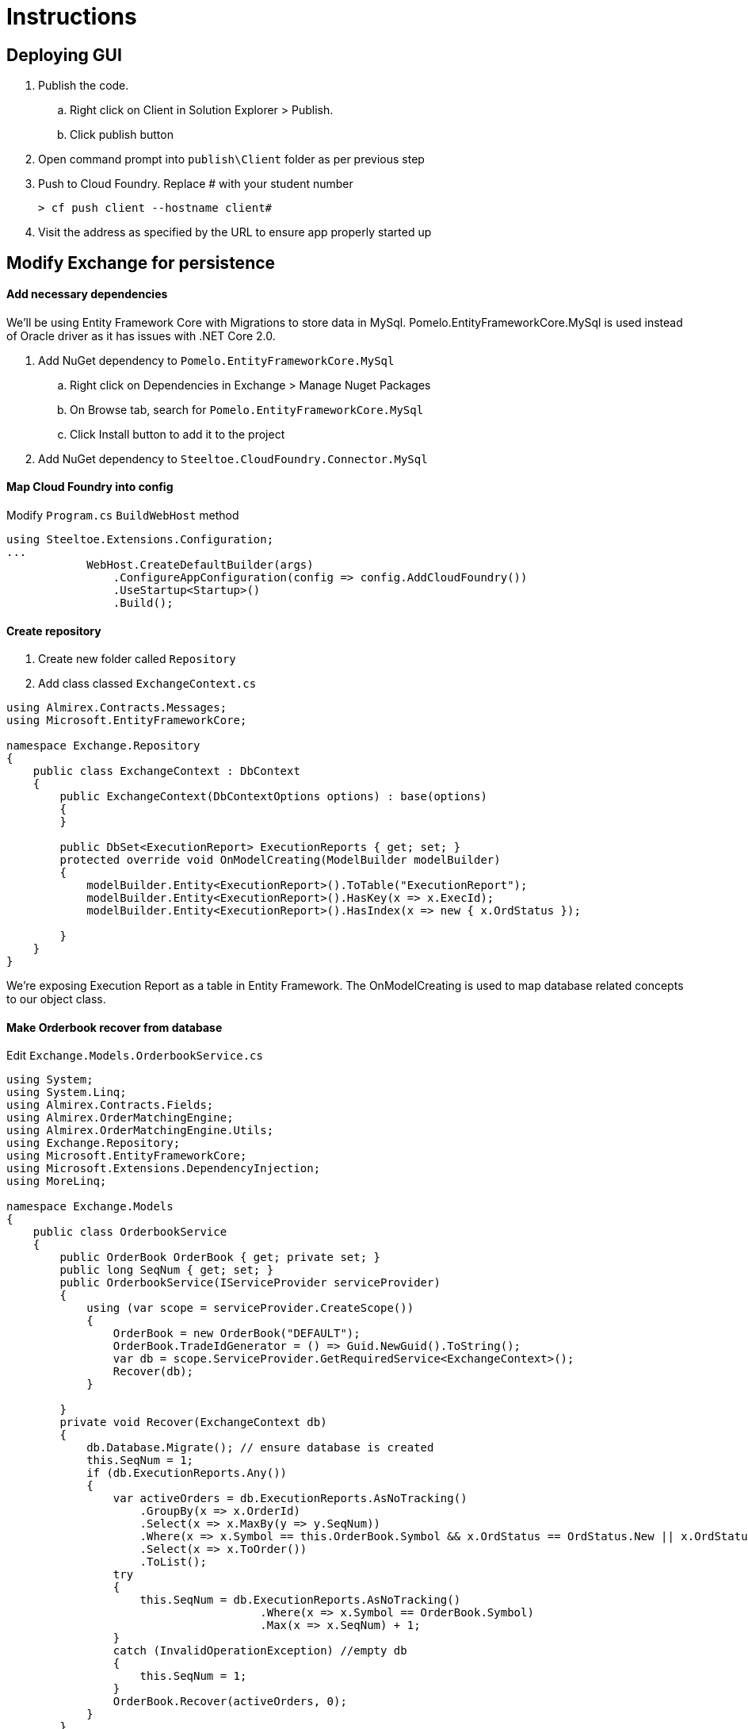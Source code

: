 = Instructions


== Deploying GUI
. Publish the code. 
.. Right click on Client in Solution Explorer > Publish.
.. Click publish button
. Open command prompt into `publish\Client` folder as per previous step
. Push to Cloud Foundry. Replace # with your student number
+
----
> cf push client --hostname client#
----
. Visit the address as specified by the URL to ensure app properly started up

== Modify Exchange for persistence

==== Add necessary dependencies
We'll be using Entity Framework Core with Migrations to store data in MySql. Pomelo.EntityFrameworkCore.MySql is used instead of Oracle driver as it has issues with .NET Core 2.0.

. Add NuGet dependency to `Pomelo.EntityFrameworkCore.MySql`
.. Right click on Dependencies in Exchange > Manage Nuget Packages
.. On Browse tab, search for `Pomelo.EntityFrameworkCore.MySql`
.. Click Install button to add it to the project
. Add NuGet dependency to `Steeltoe.CloudFoundry.Connector.MySql`

==== Map Cloud Foundry into config
Modify `Program.cs` `BuildWebHost` method
----
using Steeltoe.Extensions.Configuration;
...
            WebHost.CreateDefaultBuilder(args)
                .ConfigureAppConfiguration(config => config.AddCloudFoundry())
                .UseStartup<Startup>()
                .Build();
----

==== Create repository
. Create new folder called `Repository`
. Add class classed `ExchangeContext.cs`
[source,c#]
----
using Almirex.Contracts.Messages;
using Microsoft.EntityFrameworkCore;

namespace Exchange.Repository
{
    public class ExchangeContext : DbContext
    {
        public ExchangeContext(DbContextOptions options) : base(options)
        {
        }

        public DbSet<ExecutionReport> ExecutionReports { get; set; }
        protected override void OnModelCreating(ModelBuilder modelBuilder)
        {
            modelBuilder.Entity<ExecutionReport>().ToTable("ExecutionReport");
            modelBuilder.Entity<ExecutionReport>().HasKey(x => x.ExecId);
            modelBuilder.Entity<ExecutionReport>().HasIndex(x => new { x.OrdStatus });

        }
    }
}
----
We're exposing Execution Report as a table in Entity Framework. The OnModelCreating is used to map database related concepts to our object class.

==== Make Orderbook recover from database
Edit `Exchange.Models.OrderbookService.cs`
[source,c#]
----
using System;
using System.Linq;
using Almirex.Contracts.Fields;
using Almirex.OrderMatchingEngine;
using Almirex.OrderMatchingEngine.Utils;
using Exchange.Repository;
using Microsoft.EntityFrameworkCore;
using Microsoft.Extensions.DependencyInjection;
using MoreLinq;

namespace Exchange.Models
{
    public class OrderbookService
    {
        public OrderBook OrderBook { get; private set; }
        public long SeqNum { get; set; }
        public OrderbookService(IServiceProvider serviceProvider)
        {
            using (var scope = serviceProvider.CreateScope())
            {
                OrderBook = new OrderBook("DEFAULT");
                OrderBook.TradeIdGenerator = () => Guid.NewGuid().ToString();
                var db = scope.ServiceProvider.GetRequiredService<ExchangeContext>();
                Recover(db);
            }

        }
        private void Recover(ExchangeContext db)
        {
            db.Database.Migrate(); // ensure database is created
            this.SeqNum = 1;
            if (db.ExecutionReports.Any())
            {
                var activeOrders = db.ExecutionReports.AsNoTracking()
                    .GroupBy(x => x.OrderId)
                    .Select(x => x.MaxBy(y => y.SeqNum))
                    .Where(x => x.Symbol == this.OrderBook.Symbol && x.OrdStatus == OrdStatus.New || x.OrdStatus == OrdStatus.PartiallyFilled)
                    .Select(x => x.ToOrder())
                    .ToList();
                try
                {
                    this.SeqNum = db.ExecutionReports.AsNoTracking()
                                      .Where(x => x.Symbol == OrderBook.Symbol)
                                      .Max(x => x.SeqNum) + 1;
                }
                catch (InvalidOperationException) //empty db
                {
                    this.SeqNum = 1;
                }
                OrderBook.Recover(activeOrders, 0);
            }
        }

    }
}
----
- We have to create scope explicitly because `OrderBookService` is a Singleton while dependencies are scoped to request. They have to be resolved from child scope
- We call recover method on Orderbook that loads all execution reports for ACTIVE orders of current symbol
- the call to `Migrate` method uses Entity Framework migrations to generate database schema and migrate it to the latest version. We'll add migrations innext step
- We adjust SeqNum which is an incremental counter for every execution report spit out by exchange PER symbol. This allows consumers to detect when missed messages happened and eases recovery of the orderbook.

==== Modify controller to save execution reports to database
. Edit `OrderController.cs`
. Inject reference to our repository:
+
[source,c#]
----
using Exchange.Repository;
...
private readonly ExchangeContext _repository;

public OrderController(OrderbookService orderbookService, ExchangeContext repository)
{
    _orderbookService = orderbookService;
    _repository = repository;
}
...
----
. Add a method to save execution reports that Orderbook publishes:
+
[source,c#]
----
private void ProcessExecutionReports(List<ExecutionReport> reports)
{
    reports.ForEach(x => x.SeqNum = _orderbookService.SeqNum++);
    _repository.ExecutionReports.AddRange(reports);
    _repository.SaveChanges();
}
----

. Modify the actions that create and cancel orders to save the results to database:
+
[source,c#]
----
       [HttpPut("{id}")]
        public List<ExecutionReport> Put(string id, [FromBody]ExecutionReport order)
        {
            var results = _orderbookService.OrderBook.WithReports(ob => ob.NewOrder(order.ToOrder()));
            ProcessExecutionReports(results);
            return results;
        }

        // DELETE api/values/5
        [HttpDelete("{id}")]
        public IActionResult Delete(string id)
        {
            var order = _orderbookService.OrderBook.FindOrder(id);
            if (order == null)
                return NotFound();
            var cancellationResult = _orderbookService.OrderBook.CancelOrder(order).ToExecutionReport();
            ProcessExecutionReports(new List<ExecutionReport> { cancellationResult });
            return Json(cancellationResult);
        }
----

==== Register repository with Steeltoe Connector
Edit `Startup.cs`
[source,c#]
----
using Exchange.Repository;
using Steeltoe.CloudFoundry.Connector.MySql.EFCore;
...

public void ConfigureServices(IServiceCollection services)
{
    services.AddDbContext<ExchangeContext>(opt => opt.UseMySql(Configuration));
    ...
}
----
==== Add config for local execution
Edit appsettings.json
----
{
    "mysql": {
        "client": {
          "sslmode": "none",
          "server": "localhost",
          "username": "root",
          "database": "exchange"
        }
    },
    ...
}
----

==== Create database
. Open up HeidiSQL from your Desktop
. Connect to localhost (default profile)
. Right click on Local > Create New > Database
. Call it `exchange`

==== Add database migrations
Follow instructions as per MSDN on how to create initial Migration.

Skip section on _Change the connection string_ as the connection string will be handled by Steeltoe MySql connector

https://docs.microsoft.com/en-us/aspnet/core/data/ef-mvc/migrations


== Add Service Discovery
We're going to make Orderbook register itself with Service Discovery service so other services can find it and route orders to it. The name of the orderbook app will determine the symbol it will be managing, and will take the syntax of `Exchange_SYMBOL`. The name will be automatically extracted from configuration provider by populated inside `SpringConfig` class.

. Add NuGet reference to `Pivotal.Discovery.Client`
. Edit Startup.cs:
[source,c#]
----
using Pivotal.Discovery.Client;
...
public void ConfigureServices(IServiceCollection services)
{
    ...
    services.Configure<Steeltoe.Discovery.Client.SpringConfig>(Configuration.GetSection("spring"));
    services.AddDiscoveryClient(Configuration);
    ...
}
...
public void Configure(IApplicationBuilder app, IHostingEnvironment env)
{
    ...
    app.UseDiscoveryClient();
    ...
}
----

The name of the app will be determined by `spring:application:name` settings in appsettings.json when running locally, and overwritten by the actual name of the app when running in Cloud Foundry.

Modify `appsettings.json` to add local name of the app, and the URL of the eureka server for testing:
[source,json]
----
{
  "spring": {
    "application": {
      "name": "Exchange_BTCUSD"
    },
  },
  "eureka": {
    "client": {
      "serviceUrl": "http://localhost:8761/eureka/",
      "shouldRegisterWithEureka": true,
      "validate_certificates": false
    },
    "instance": {
      "hostName": "localhost",
      "port": 61186
    }
  },
    ...
}
----
- Notice the instance name sub-section in eureka section. This is how the app will declare it's address when it registers itself with service discovery server. This value will be automatically overridden when running on Cloud Foundry.

==== Assign symbol name to OrderBook
Right now our orderbook returns "DEFAULT" as symbol for all execution reports. Lets use the one assigned by the settings. 

. Edit Orderbook.cs
. Modify OrderbookService constructor:
[source,c#]
----
using Microsoft.Extensions.Options;
using Steeltoe.Discovery.Client;
...
public OrderbookService(IServiceProvider serviceProvider)
{
    using (var scope = serviceProvider.CreateScope())
    {
        var config = scope.ServiceProvider.GetRequiredService<IOptionsSnapshot<SpringConfig>>();
        var symbol = config.Value.Application.Name.Replace("Exchange_", string.Empty);
        OrderBook = new OrderBook(symbol);
        ...
----

==== Publish to Cloud Foundry
. Create necessary services:
+
----
> cf create-service p-service-registry standard eureka
> cf create-service p-mysql 100mb mysql
----

. Publish the code. 
.. Right click on Exchange in Solution Explorer > Publish.
.. Click publish button
. Open command prompt into `publish\Exchange` folder as per previous step
. Push to Cloud Foundry
+
----
> cf push Exchange_CADUSD --random-route --no-start
> cf bind-service Exchange_CADUSD mysql
> cf bind-service Exchange_CADUSD eureka
> cf start Exchange_CADUSD
----
We can push multiple instances of the app with different name as the suffix. Because each app will register with Service Discovery, we can dynamically determine which symbols are available for trading just by monitoring the state of the service!

